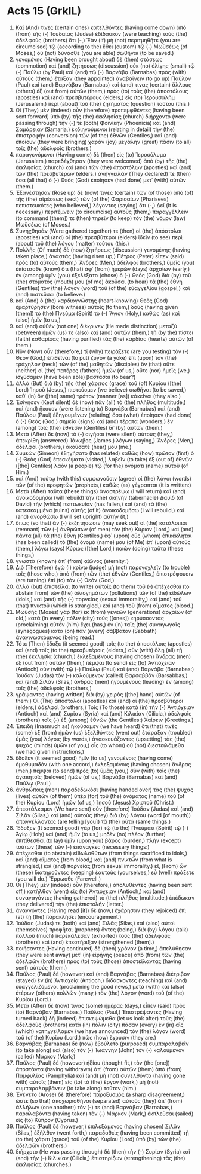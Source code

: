 * Acts 15 (GrkIL)
:PROPERTIES:
:ID: GrkIL/44-ACT15
:END:

1. Καί (And) τινες (certain ones) κατελθόντες (having come down) ἀπὸ (from) τῆς (-) Ἰουδαίας (Judea) ἐδίδασκον (were teaching) τοὺς (the) ἀδελφοὺς (brothers) ὅτι (-,) Ἐὰν (If) μὴ (not) περιτμηθῆτε (you are circumcised) τῷ (according to the) ἔθει (custom) τῷ (-) Μωϋσέως (of Moses,) οὐ (not) δύνασθε (you are able) σωθῆναι (to be saved.)
2. γενομένης (Having been brought about) δὲ (then) στάσεως (commotion) καὶ (and) ζητήσεως (discussion) οὐκ (no) ὀλίγης (small) τῷ (-) Παύλῳ (by Paul) καὶ (and) τῷ (-) Βαρνάβᾳ (Barnabas) πρὸς (with) αὐτοὺς (them,) ἔταξαν (they appointed) ἀναβαίνειν (to go up) Παῦλον (Paul) καὶ (and) Βαρνάβαν (Barnabas) καί (and) τινας (certain) ἄλλους (others) ἐξ (out from) αὐτῶν (them,) πρὸς (to) τοὺς (the) ἀποστόλους (apostles) καὶ (and) πρεσβυτέρους (elders,) εἰς (to) Ἰερουσαλὴμ (Jerusalem,) περὶ (about) τοῦ (the) ζητήματος (question) τούτου (this.)
3. Οἱ (They) μὲν (indeed) οὖν (therefore) προπεμφθέντες (having been sent forward) ὑπὸ (by) τῆς (the) ἐκκλησίας (church) διήρχοντο (were passing through) τήν (-) τε (both) Φοινίκην (Phoenicia) καὶ (and) Σαμάρειαν (Samaria,) ἐκδιηγούμενοι (relating in detail) τὴν (the) ἐπιστροφὴν (conversion) τῶν (of the) ἐθνῶν (Gentiles,) καὶ (and) ἐποίουν (they were bringing) χαρὰν (joy) μεγάλην (great) πᾶσιν (to all) τοῖς (the) ἀδελφοῖς (brothers.)
4. παραγενόμενοι (Having come) δὲ (then) εἰς (to) Ἱεροσόλυμα (Jerusalem,) παρεδέχθησαν (they were welcomed) ἀπὸ (by) τῆς (the) ἐκκλησίας (church) καὶ (and) τῶν (the) ἀποστόλων (apostles) καὶ (and) τῶν (the) πρεσβυτέρων (elders.) ἀνήγγειλάν (They declared) τε (then) ὅσα (all that) ὁ (-) Θεὸς (God) ἐποίησεν (had done) μετ᾽ (with) αὐτῶν (them.)
5. Ἐξανέστησαν (Rose up) δέ (now) τινες (certain) τῶν (of those) ἀπὸ (of) τῆς (the) αἱρέσεως (sect) τῶν (of the) Φαρισαίων (Pharisees) πεπιστευκότες (who believed,) λέγοντες (saying) ὅτι (-,) Δεῖ (It is necessary) περιτέμνειν (to circumcise) αὐτοὺς (them,) παραγγέλλειν (to command [them]) τε (then) τηρεῖν (to keep) τὸν (the) νόμον (law) Μωϋσέως (of Moses.)
6. Συνήχθησάν (Were gathered together) τε (then) οἱ (the) ἀπόστολοι (apostles) καὶ (and) οἱ (the) πρεσβύτεροι (elders) ἰδεῖν (to see) περὶ (about) τοῦ (the) λόγου (matter) τούτου (this.)
7. Πολλῆς (Of much) δὲ (now) ζητήσεως (discussion) γενομένης (having taken place,) ἀναστὰς (having risen up,) Πέτρος (Peter) εἶπεν (said) πρὸς (to) αὐτούς (them,) Ἄνδρες (Men,) ἀδελφοί (brothers,) ὑμεῖς (you) ἐπίστασθε (know) ὅτι (that) ἀφ᾽ (from) ἡμερῶν (days) ἀρχαίων (early,) ἐν (among) ὑμῖν (you) ἐξελέξατο (chose) ὁ (-) Θεὸς (God) διὰ (by) τοῦ (the) στόματός (mouth) μου (of me) ἀκοῦσαι (to hear) τὰ (the) ἔθνη (Gentiles) τὸν (the) λόγον (word) τοῦ (of the) εὐαγγελίου (gospel,) καὶ (and) πιστεῦσαι (to believe.)
8. καὶ (And) ὁ (the) καρδιογνώστης (heart-knowing) Θεὸς (God) ἐμαρτύρησεν (bore witness) αὐτοῖς (to them,) δοὺς (having given [them]) τὸ (the) Πνεῦμα (Spirit) τὸ (-) Ἅγιον (Holy,) καθὼς (as) καὶ (also) ἡμῖν (to us,)
9. καὶ (and) οὐθὲν (not one) διέκρινεν (He made distinction) μεταξὺ (between) ἡμῶν (us) τε (also) καὶ (and) αὐτῶν (them,) τῇ (by the) πίστει (faith) καθαρίσας (having purified) τὰς (the) καρδίας (hearts) αὐτῶν (of them.)
10. Νῦν (Now) οὖν (therefore,) τί (why) πειράζετε (are you testing) τὸν (-) Θεόν (God,) ἐπιθεῖναι (to put) ζυγὸν (a yoke) ἐπὶ (upon) τὸν (the) τράχηλον (neck) τῶν (of the) μαθητῶν (disciples) ὃν (that) οὔτε (neither) οἱ (the) πατέρες (fathers) ἡμῶν (of us,) οὔτε (nor) ἡμεῖς (we,) ἰσχύσαμεν (have been able) βαστάσαι (to bear?)
11. ἀλλὰ (But) διὰ (by) τῆς (the) χάριτος (grace) τοῦ (of) Κυρίου ([the] Lord) Ἰησοῦ (Jesus,) πιστεύομεν (we believe) σωθῆναι (to be saved,) καθ᾽ (in) ὃν ([the] same) τρόπον (manner [as]) κἀκεῖνοι (they also.)
12. Ἐσίγησεν (Kept silent) δὲ (now) πᾶν (all) τὸ (the) πλῆθος (multitude,) καὶ (and) ἤκουον (were listening to) Βαρνάβα (Barnabas) καὶ (and) Παύλου (Paul) ἐξηγουμένων (relating) ὅσα (what) ἐποίησεν (had done) ὁ (-) Θεὸς (God,) σημεῖα (signs) καὶ (and) τέρατα (wonders,) ἐν (among) τοῖς (the) ἔθνεσιν (Gentiles) δι᾽ (by) αὐτῶν (them.)
13. Μετὰ (After) δὲ (now) τὸ (-) σιγῆσαι (were silent) αὐτοὺς (they,) ἀπεκρίθη (answered) Ἰάκωβος (James,) λέγων (saying,) Ἄνδρες (Men,) ἀδελφοί (brothers,) ἀκούσατέ (hear) μου (me.)
14. Συμεὼν (Simeon) ἐξηγήσατο (has related) καθὼς (how) πρῶτον (first) ὁ (-) Θεὸς (God) ἐπεσκέψατο (visited,) λαβεῖν (to take) ἐξ (out of) ἐθνῶν ([the] Gentiles) λαὸν (a people) τῷ (for the) ὀνόματι (name) αὐτοῦ (of Him.)
15. καὶ (And) τούτῳ (with this) συμφωνοῦσιν (agree) οἱ (the) λόγοι (words) τῶν (of the) προφητῶν (prophets,) καθὼς (as) γέγραπται (it is written:)
16. Μετὰ (After) ταῦτα (these things) ἀναστρέψω (I will return) καὶ (and) ἀνοικοδομήσω (will rebuild) τὴν (the) σκηνὴν (tabernacle) Δαυὶδ (of David) τὴν (which) πεπτωκυῖαν (has fallen,) καὶ (and) τὰ (the) κατεσκαμμένα (ruins) αὐτῆς (of it) ἀνοικοδομήσω (I will rebuild,) καὶ (and) ἀνορθώσω (I will set upright) αὐτήν (it,)
17. ὅπως (so that) ἂν (-) ἐκζητήσωσιν (may seek out) οἱ (the) κατάλοιποι (remnant) τῶν (-) ἀνθρώπων (of men) τὸν (the) Κύριον (Lord,) καὶ (and) πάντα (all) τὰ (the) ἔθνη (Gentiles,) ἐφ᾽ (upon) οὓς (whom) ἐπικέκληται (has been called) τὸ (the) ὄνομά (name) μου (of Me) ἐπ᾽ (upon) αὐτούς (them,) λέγει (says) Κύριος ([the] Lord,) ποιῶν (doing) ταῦτα (these things,)
18. γνωστὰ (known) ἀπ᾽ (from) αἰῶνος (eternity.’)
19. Διὸ (Therefore) ἐγὼ (I) κρίνω (judge) μὴ (not) παρενοχλεῖν (to trouble) τοῖς (those who,) ἀπὸ (from) τῶν (the) ἐθνῶν (Gentiles,) ἐπιστρέφουσιν (are turning) ἐπὶ (to) τὸν (-) Θεόν (God,)
20. ἀλλὰ (but) ἐπιστεῖλαι (to write) αὐτοῖς (to them) τοῦ (-) ἀπέχεσθαι (to abstain from) τῶν (the) ἀλισγημάτων (pollutions) τῶν (of the) εἰδώλων (idols,) καὶ (and) τῆς (-) πορνείας (sexual immorality,) καὶ (and) τοῦ (that) πνικτοῦ (which is strangled,) καὶ (and) τοῦ (from) αἵματος (blood.)
21. Μωϋσῆς (Moses) γὰρ (for) ἐκ (from) γενεῶν (generations) ἀρχαίων (of old,) κατὰ (in every) πόλιν (city) τοὺς ([ones]) κηρύσσοντας (proclaiming) αὐτὸν (him) ἔχει (has,) ἐν (in) ταῖς (the) συναγωγαῖς (synagogues) κατὰ (on) πᾶν (every) σάββατον (Sabbath) ἀναγινωσκόμενος (being read.)
22. Τότε (Then) ἔδοξε (it seemed good) τοῖς (to the) ἀποστόλοις (apostles) καὶ (and) τοῖς (to the) πρεσβυτέροις (elders,) σὺν (with) ὅλῃ (all) τῇ (the) ἐκκλησίᾳ (church,) ἐκλεξαμένους (having chosen) ἄνδρας (men) ἐξ (out from) αὐτῶν (them,) πέμψαι (to send) εἰς (to) Ἀντιόχειαν (Antioch) σὺν (with) τῷ (-) Παύλῳ (Paul) καὶ (and) Βαρνάβᾳ (Barnabas:) Ἰούδαν (Judas) τὸν (-) καλούμενον (called) Βαρσαββᾶν (Barsabbas,) καὶ (and) Σιλᾶν (Silas,) ἄνδρας (men) ἡγουμένους (leading) ἐν (among) τοῖς (the) ἀδελφοῖς (brothers,)
23. γράψαντες (having written) διὰ (by) χειρὸς ([the] hand) αὐτῶν (of them:) Οἱ (The) ἀπόστολοι (apostles) καὶ (and) οἱ (the) πρεσβύτεροι (elders,) ἀδελφοὶ (brothers,) Τοῖς (To those) κατὰ (in) τὴν (-) Ἀντιόχειαν (Antioch) καὶ (and) Συρίαν (Syria) καὶ (and) Κιλικίαν (Cilicia,) ἀδελφοῖς (brothers) τοῖς (-) ἐξ (among) ἐθνῶν (the Gentiles:) Χαίρειν (Greetings.)
24. Ἐπειδὴ (Inasmuch as) ἠκούσαμεν (we have heard) ὅτι (that) τινὲς (some) ἐξ (from) ἡμῶν (us) ἐξελθόντες (went out) ἐτάραξαν (troubled) ὑμᾶς (you) λόγοις (by words,) ἀνασκευάζοντες (upsetting) τὰς (the) ψυχὰς (minds) ὑμῶν (of you,) οἷς (to whom) οὐ (not) διεστειλάμεθα (we had given instructions,)
25. ἔδοξεν (it seemed good) ἡμῖν (to us) γενομένοις (having come) ὁμοθυμαδὸν (with one accord,) ἐκλεξαμένοις (having chosen) ἄνδρας (men,) πέμψαι (to send) πρὸς (to) ὑμᾶς (you,) σὺν (with) τοῖς (the) ἀγαπητοῖς (beloved) ἡμῶν (of us,) Βαρνάβᾳ (Barnabas) καὶ (and) Παύλῳ (Paul,)
26. ἀνθρώποις (men) παραδεδωκόσι (having handed over) τὰς (the) ψυχὰς (lives) αὐτῶν (of them) ὑπὲρ (for) τοῦ (the) ὀνόματος (name) τοῦ (of the) Κυρίου (Lord) ἡμῶν (of us,) Ἰησοῦ (Jesus) Χριστοῦ (Christ.)
27. ἀπεστάλκαμεν (We have sent) οὖν (therefore) Ἰούδαν (Judas) καὶ (and) Σιλᾶν (Silas,) καὶ (and) αὐτοὺς (they) διὰ (by) λόγου (word [of mouth]) ἀπαγγέλλοντας (are telling [you]) τὰ (the) αὐτά (same things.)
28. Ἔδοξεν (It seemed good) γὰρ (for) τῷ (to the) Πνεύματι (Spirit) τῷ (-) Ἁγίῳ (Holy) καὶ (and) ἡμῖν (to us,) μηδὲν (no) πλέον (further) ἐπιτίθεσθαι (to lay) ὑμῖν (upon you) βάρος (burden,) πλὴν (except) τούτων (these) τῶν (-) ἐπάναγκες (necessary things:)
29. ἀπέχεσθαι (to abstain) εἰδωλοθύτων (from things sacrificed to idols,) καὶ (and) αἵματος (from blood,) καὶ (and) πνικτῶν (from what is strangled,) καὶ (and) πορνείας (from sexual immorality.) ἐξ (From) ὧν (these) διατηροῦντες (keeping) ἑαυτοὺς (yourselves,) εὖ (well) πράξετε (you will do.) Ἔρρωσθε (Farewell.)
30. Οἱ (They) μὲν (indeed) οὖν (therefore,) ἀπολυθέντες (having been sent off,) κατῆλθον (went) εἰς (to) Ἀντιόχειαν (Antioch,) καὶ (and) συναγαγόντες (having gathered) τὸ (the) πλῆθος (multitude,) ἐπέδωκαν (they delivered) τὴν (the) ἐπιστολήν (letter.)
31. ἀναγνόντες (Having read [it]) δὲ (now,) ἐχάρησαν (they rejoiced) ἐπὶ (at) τῇ (the) παρακλήσει (encouragement.)
32. Ἰούδας (Judas) τε (both) καὶ (and) Σιλᾶς (Silas,) καὶ (also) αὐτοὶ (themselves) προφῆται (prophets) ὄντες (being,) διὰ (by) λόγου (talk) πολλοῦ (much) παρεκάλεσαν (exhorted) τοὺς (the) ἀδελφοὺς (brothers) καὶ (and) ἐπεστήριξαν (strengthened [them].)
33. ποιήσαντες (Having continued) δὲ (then) χρόνον (a time,) ἀπελύθησαν (they were sent away) μετ᾽ (in) εἰρήνης (peace) ἀπὸ (from) τῶν (the) ἀδελφῶν (brothers) πρὸς (to) τοὺς (those) ἀποστείλαντας (having sent) αὐτούς (them.)
35. Παῦλος (Paul) δὲ (however) καὶ (and) Βαρνάβας (Barnabas) διέτριβον (stayed) ἐν (in) Ἀντιοχείᾳ (Antioch,) διδάσκοντες (teaching) καὶ (and) εὐαγγελιζόμενοι (proclaiming the good news,) μετὰ (with) καὶ (also) ἑτέρων (others) πολλῶν (many,) τὸν (the) λόγον (word) τοῦ (of the) Κυρίου (Lord.)
36. Μετὰ (After) δέ (now) τινας (some) ἡμέρας (days,) εἶπεν (said) πρὸς (to) Βαρνάβαν (Barnabas,) Παῦλος (Paul,) Ἐπιστρέψαντες (Having turned back) δὴ (indeed) ἐπισκεψώμεθα (let us look after) τοὺς (the) ἀδελφοὺς (brothers) κατὰ (in) πόλιν (city) πᾶσαν (every) ἐν (in) αἷς (which) κατηγγείλαμεν (we have announced) τὸν (the) λόγον (word) τοῦ (of the) Κυρίου (Lord,) πῶς (how) ἔχουσιν (they are.)
37. Βαρνάβας (Barnabas) δὲ (now) ἐβούλετο (purposed) συμπαραλαβεῖν (to take along) καὶ (also) τὸν (-) Ἰωάννην (John) τὸν (-) καλούμενον (called) Μάρκον (Mark;)
38. Παῦλος (Paul) δὲ (however) ἠξίου (thought fit,) τὸν (the [one]) ἀποστάντα (having withdrawn) ἀπ᾽ (from) αὐτῶν (them) ἀπὸ (from) Παμφυλίας (Pamphylia) καὶ (and) μὴ (not) συνελθόντα (having gone with) αὐτοῖς (them) εἰς (to) τὸ (the) ἔργον (work,) μὴ (not) συμπαραλαμβάνειν (to take along) τοῦτον (him.)
39. Ἐγένετο (Arose) δὲ (therefore) παροξυσμός (a sharp disagreement,) ὥστε (so that) ἀποχωρισθῆναι (separated) αὐτοὺς (they) ἀπ᾽ (from) ἀλλήλων (one another;) τόν (-) τε (and) Βαρνάβαν (Barnabas,) παραλαβόντα (having taken) τὸν (-) Μάρκον (Mark,) ἐκπλεῦσαι (sailed) εἰς (to) Κύπρον (Cyprus.)
40. Παῦλος (Paul) δὲ (however,) ἐπιλεξάμενος (having chosen) Σιλᾶν (Silas,) ἐξῆλθεν (went forth,) παραδοθεὶς (having been committed) τῇ (to the) χάριτι (grace) τοῦ (of the) Κυρίου (Lord) ὑπὸ (by) τῶν (the) ἀδελφῶν (brothers.)
41. διήρχετο (He was passing through) δὲ (then) τὴν (-) Συρίαν (Syria) καὶ (and) τὴν (-) Κιλικίαν (Cilicia,) ἐπιστηρίζων (strengthening) τὰς (the) ἐκκλησίας (churches.)
